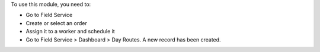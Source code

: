 To use this module, you need to:

* Go to Field Service
* Create or select an order
* Assign it to a worker and schedule it
* Go to Field Service > Dashboard > Day Routes. A new record has been created.
